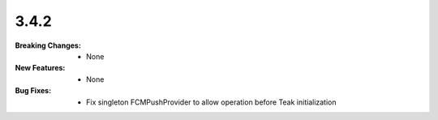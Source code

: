 3.4.2
-----
:Breaking Changes:
    * None
:New Features:
    * None
:Bug Fixes:
    * Fix singleton FCMPushProvider to allow operation before Teak initialization
